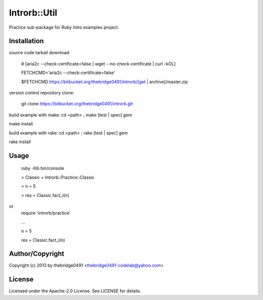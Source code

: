 Introrb::Util
===========================================
.. .rst to .html: rst2html5 foo.rst > foo.html
..                pandoc -s -f rst -t html5 -o foo.html foo.rst

Practice sub-package for Ruby Intro examples project.

Installation
------------
source code tarball download:
    
        # [aria2c --check-certificate=false | wget --no-check-certificate | curl -kOL]
        
        FETCHCMD='aria2c --check-certificate=false'
        
        $FETCHCMD https://bitbucket.org/thebridge0491/introrb/[get | archive]/master.zip

version control repository clone:
        
        git clone https://bitbucket.org/thebridge0491/introrb.git

build example with make:
cd <path> ; make [test | spec] gem

make install

build example with rake:
cd <path> ; rake [test | spec] gem

rake install

Usage
-----
        ruby -Ilib bin/console
        
        > Classic = Introrb::Practice::Classic
        
        > n = 5
        
        > res = Classic.fact_i(n)
        
or
        require 'introrb/practice'
        
        ...
        
        n = 5
        
        res = Classic.fact_i(n)

Author/Copyright
----------------
Copyright (c) 2013 by thebridge0491 <thebridge0491-codelab@yahoo.com>

License
-------
Licensed under the Apache-2.0 License. See LICENSE for details.
